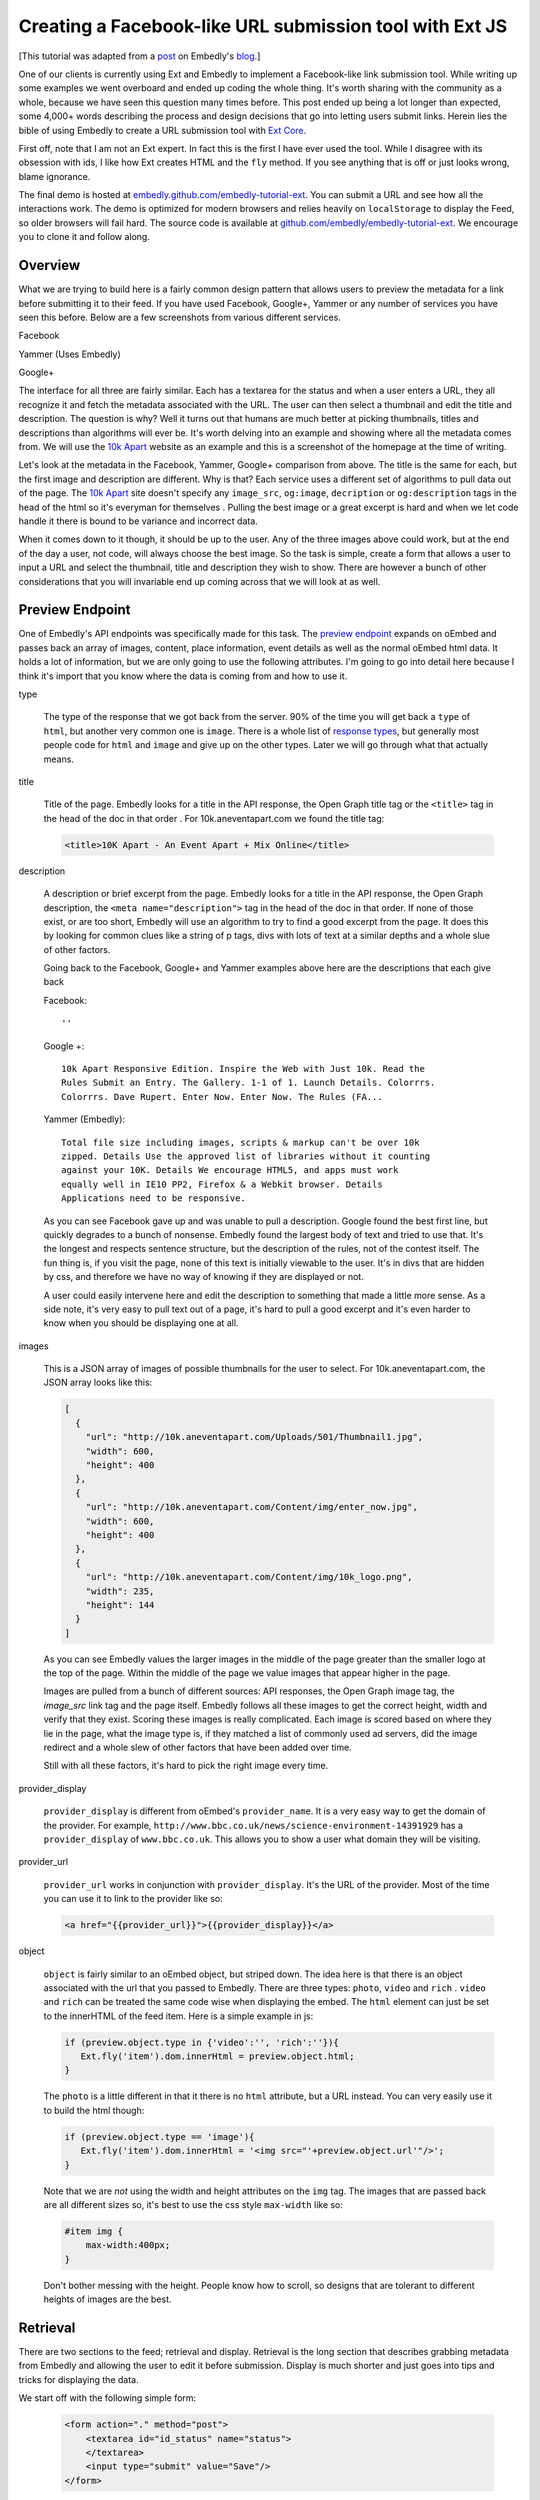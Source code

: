 Creating a Facebook-like URL submission tool with Ext JS
========================================================

[This tutorial was adapted from a `post`_ on Embedly's `blog`_.]

One of our clients is currently using Ext and Embedly to implement a
Facebook-like link submission tool. While writing up some examples we went
overboard and ended up coding the whole thing. It's worth sharing with the
community as a whole, because we have seen this question many times before.
This post ended up being a lot longer than expected, some 4,000+ words
describing the process and design decisions that go into letting users submit
links. Herein lies the bible of using Embedly to create a URL submission tool
with `Ext Core <http://www.sencha.com/products/extcore/>`_.

First off, note that I am not an Ext expert. In fact this is the first I have
ever used the tool. While I disagree with its obsession with ids, I like how
Ext creates HTML and the ``fly`` method. If you see anything that is off or
just looks wrong, blame ignorance.

The final demo is hosted at `embedly.github.com/embedly-tutorial-ext
<http://embedly.github.com/embedly-tutorial-ext/>`_. You can submit a URL and
see how all the interactions work. The demo is optimized for modern browsers
and relies heavily on ``localStorage`` to display the Feed, so older browsers
will fail hard. The source code is available at
`github.com/embedly/embedly-tutorial-ext
<https://github.com/embedly/embedly-tutorial-ext>`_. We encourage you to clone
it and follow along.

Overview
--------

What we are trying to build here is a fairly common design pattern that allows
users to preview the metadata for a link before submitting it to their feed. If
you have used Facebook, Google+, Yammer or any number of services you have seen
this before. Below are a few screenshots from various different services.

Facebook

.. image:: ../images/ext_facebook.png

Yammer (Uses Embedly)

.. image:: ../images/ext_yammer.png

Google+

.. image:: ../images/ext_googleplus.png

The interface for all three are fairly similar. Each has a textarea for the
status and when a user enters a URL, they all recognize it and fetch the
metadata associated with the URL. The user can then select a thumbnail and
edit the title and description. The question is why? Well it turns out that
humans are much better at picking thumbnails, titles and descriptions than
algorithms will ever be. It's worth delving into an example and showing where
all the metadata comes from. We will use the `10k Apart
<http://10k.aneventapart.com/>`_ website as an example and this is a screenshot
of the homepage at the time of writing.

.. image:: ../images/ext_10kapart.png

Let's look at the metadata in the Facebook, Yammer, Google+ comparison from
above. The title is the same for each, but the first image and description
are different. Why is that? Each service uses a different set of algorithms to
pull data out of the page.  The `10k Apart <http://10k.aneventapart.com/>`_
site doesn't specify any ``image_src``, ``og:image``, ``decription`` or
``og:description`` tags in the head of the html so it's everyman for themselves
. Pulling the best image or a great excerpt is hard and when we let code handle
it there is bound to be variance and incorrect data.

When it comes down to it though, it should be up to the user. Any of the three
images above could work, but at the end of the day a user, not code, will
always choose the best image. So the task is simple, create a form that allows
a user to input a URL and select the thumbnail, title and description they wish
to show. There are however a bunch of other considerations that you will
invariable end up coming across that we will look at as well.

Preview Endpoint
----------------

One of Embedly's API endpoints was specifically made for this task. The
`preview endpoint <http://embed.ly/docs/endpoints/1/preview>`_ expands on
oEmbed and passes back an array of images, content, place information, event
details as well as the normal oEmbed html data. It holds a lot of information,
but we are only going to use the following attributes. I'm going to go into
detail here because I think it's import that you know where the data is coming
from and how to use it.

type

    The type of the response that we got back from the server. 90% of the time
    you will get back a ``type`` of ``html``, but another very common one is
    ``image``. There is a whole list of `response types
    <http://embed.ly/docs/endpoints/response#response-types>`_, but generally
    most people code for ``html`` and ``image`` and give up on the other types.
    Later we will go through what that actually means.

title

    Title of the page. Embedly looks for a title in the API response, the Open
    Graph title tag or the ``<title>`` tag in the head of the doc in that order
    . For 10k.aneventapart.com we found the title tag:

    .. code-block:: html

        <title>10K Apart - An Event Apart + Mix Online</title>


description

    A description or brief excerpt from the page. Embedly looks for a title in
    the API response, the Open Graph description, the
    ``<meta name="description">`` tag in the head of the doc in that order. If
    none of those exist, or are too short, Embedly will use an algorithm to try
    to find a good excerpt from the page. It does this by looking for common
    clues like a string of p tags, divs with lots of text at a similar depths
    and a whole slue of other factors.

    Going back to the Facebook, Google+ and Yammer examples above here are the
    descriptions that each give back

    Facebook::

        ''

    Google +::

        10k Apart Responsive Edition. Inspire the Web with Just 10k. Read the
        Rules Submit an Entry. The Gallery. 1-1 of 1. Launch Details. Colorrrs.
        Colorrrs. Dave Rupert. Enter Now. Enter Now. The Rules (FA...

    Yammer (Embedly)::

        Total file size including images, scripts & markup can't be over 10k
        zipped. Details Use the approved list of libraries without it counting
        against your 10K. Details We encourage HTML5, and apps must work
        equally well in IE10 PP2, Firefox & a Webkit browser. Details
        Applications need to be responsive.

    As you can see Facebook gave up and was unable to pull a description.
    Google found the best first line, but quickly degrades to a bunch of
    nonsense. Embedly found the largest body of text and tried to use that.
    It's the longest and respects sentence structure, but the description of
    the rules, not of the contest itself. The fun thing is, if you visit the
    page, none of this text is initially viewable to the user. It's in divs
    that are hidden by css, and therefore we have no way of knowing if they are
    displayed or not.

    A user could easily intervene here and edit the description to something
    that made a little more sense. As a side note, it's very easy to pull text
    out of a page, it's hard to pull a good excerpt and it's even harder to
    know when you should be displaying one at all.

images

    This is a JSON array of images of possible thumbnails for the user to
    select. For 10k.aneventapart.com, the JSON array looks like this:

    .. code-block:: json

        [
          {
            "url": "http://10k.aneventapart.com/Uploads/501/Thumbnail1.jpg",
            "width": 600,
            "height": 400
          },
          {
            "url": "http://10k.aneventapart.com/Content/img/enter_now.jpg",
            "width": 600,
            "height": 400
          },
          {
            "url": "http://10k.aneventapart.com/Content/img/10k_logo.png",
            "width": 235,
            "height": 144
          }
        ]

    As you can see Embedly values the larger images in the middle of the page
    greater than the smaller logo at the top of the page. Within the middle of
    the page we value images that appear higher in the page.

    Images are pulled from a bunch of different sources: API responses, the
    Open Graph image tag, the `image_src` link tag and the page itself. Embedly
    follows all these images to get the correct height, width and verify that
    they exist. Scoring these images is really complicated. Each image is
    scored based on where they lie in the page, what the image type is, if they
    matched a list of commonly used ad servers, did the image redirect and a
    whole slew of other factors that have been added over time.

    Still with all these factors, it's hard to pick the right image every time.

provider_display

    ``provider_display`` is different from oEmbed's ``provider_name``. It is a
    very easy way to get the domain of the provider. For example,
    ``http://www.bbc.co.uk/news/science-environment-14391929`` has a
    ``provider_display`` of ``www.bbc.co.uk``. This allows you to show a user
    what domain they will be visiting.

provider_url

    ``provider_url`` works in conjunction with ``provider_display``. It's the
    URL of the provider. Most of the time you can use it to link to the
    provider like so:

    .. code-block:: html

        <a href="{{provider_url}}">{{provider_display}}</a>

object

    ``object`` is fairly similar to an oEmbed object, but striped down. The
    idea here is that there is an object associated with the url that you
    passed to Embedly. There are three types: ``photo``, ``video`` and ``rich``
    . ``video`` and ``rich`` can be treated the same code wise when displaying
    the embed. The ``html`` element can just be set to the innerHTML of the
    feed item. Here is a simple example in js:

    .. code-block:: javascript

        if (preview.object.type in {'video':'', 'rich':''}){
           Ext.fly('item').dom.innerHtml = preview.object.html;
        }

    The ``photo`` is a little different in that it there is no ``html``
    attribute, but a URL instead. You can very easily use it to build the html
    though:

    .. code-block:: javascript

        if (preview.object.type == 'image'){
           Ext.fly('item').dom.innerHtml = '<img src="'+preview.object.url'"/>';
        }

    Note that we are *not* using the width and height attributes on the ``img``
    tag. The images that are passed back are all different sizes so, it's best
    to use the css style ``max-width`` like so:

    .. code-block:: css

        #item img {
            max-width:400px;
        }

    Don't bother messing with the height. People know how to scroll, so designs
    that are tolerant to different heights of images are the best.

Retrieval
---------
There are two sections to the feed; retrieval and display. Retrieval is the
long section that describes grabbing metadata from Embedly and allowing the
user to edit it before submission. Display is much shorter and just goes into
tips and tricks for displaying the data.

We start off with the following simple form:

    .. code-block:: html

        <form action="." method="post">
            <textarea id="id_status" name="status">
            </textarea>
            <input type="submit" value="Save"/>
        </form>

And the base for our Preview obj that we will use to wire up all the supporting
functions. You can use any of the 20 different object declaration patterns in
JavaScript, ours just happens to look like this:

    .. code-block:: javascript

        var Preview = (function(){
          var Preview = {};
          return Preview;
        })();

A user will come to your site in hopes of posting a status of some sort and
this status may contain a link. There are a few events that we need to listen
to here in order to create the desired effect: ``paste``, ``blur`` and
``keyup``.

paste

    Easily the most common way that users move links around. The event fires
    after anything is pasted into the object you are listening on. In Ext you
    can listen to the event like so:

    .. code-block:: javascript

        Ext.EventManager.on("id_status", 'paste', Preview.fetchMetadata);

    The ``paste`` event is a little inconsistent however and at least in Chrome
    actually fires before the ``textarea`` is filled. Because of that it's
    better to set a short timeout to make sure the pasted value is there:

    .. code-block:: javascript

        Ext.EventManager.on("id_status", 'paste', function(){
            setTimeout(Preview.fetchMetadata, 250);
        });

blur

    When the the status textarea loses focus we need to check if the user added
    anything to it. While ``keyup`` and ``paste`` will catch 95% of the cases
    this one is nice to have:

    .. code-block:: javascript

        Ext.EventManager.on("id_status", 'blur', Preview.fetchMetadata);

keyup

    If a user wants to be so bold that they actually type in the URL, we want
    to fetch it as soon as they hit the spacebar. This one is a little more
    tricky because if they are manually typing a url they may edit it a few
    times causing repeat calls. While we are not going to worry about that here
    it's just something to think about.

    .. code-block:: javascript

        Ext.EventManager.on("id_status", 'blur', Preview.onKeyUp);

    The ``onKeyUp`` function has a different set of rules than just
    ``fetchMetadata`` as we have to listen for just the spacebar after a URL
    has been entered:

    .. code-block:: javascript

        onKeyUp : function(e,t){
          // Ignore Everything but the spacebar Key event.
          if (e.getKey() != 32) return null;

          //See if there is a url in the status textarea
          var url = Preview.getStatusUrl();
          if (url == null) return null;

          // If there is a url, then we need to unbind the event so it doesn't
          // fire again. This is very common for all status updaters as
          // otherwise it would create a ton of unwanted requests.
          Ext.EventManager.un("id_status", 'keyup', Preview.onKeyUp);

          //Fire the fetch metadata function
          Preview.fetchMetadata();
        }, ...

    The ``unbind`` is very important here. A user may go back and edit the URL
    a hundred times here. We assume they got it right the first time, otherwise
    we will update the URL when the textarea loses focus.

Now that all the events are hooked up we need to pull the URL out of the status
textarea. While we won't be handing multiple urls, it's fairly easy to pull out
a single one:

    .. code-block:: javascript

        var status = Ext.fly('id_status').getValue();

        //Simple regex to make sure the url is valid.
        var urlexp = /http(s?):\/\/(\w+:{0,1}\w*)?(\S+)(:[0-9]+)?(\/|\/([\w#!:.?+=&%@!\-\/]))?/;

        //Match the status against the urlexp
        var matches = status.match(urlexp);

        return matches? matches[0] : null

This will catch any url as long as the user has entered the ``http`` or
``https`` scheme. As we know the scheme is becoming less and less prevalent and
most users expect it to work if they leave out the ``http://``. For example it
shouldn't matter if a user enters nyti.ms/qdGs9A or http://nyti.ms/qdGs9A. You
could be clever here and just update the original regex, but I'm not, so I will
create a new one:

    .. code-block:: javascript

        var urlexp = /[-\w]+(\.[a-z]{2,})+(\S+)?(\/|\/[\w#!:.?+=&%@!\-\/])?/g;

        var matches = status.match(urlexp);

        return matches? 'http://'+matches[0] : null

This regex is going to catch a number of false positives here. Users editing
their statuses may type something like "I love it.seriously ..." which will
trigger a request. You could do something clever with `publicsuffix.org
<http://publicsuffix.org>`_ or just be better with regexes. What's interesting
to note is that neither Facebook or Google Plus offer this feature. They both
make you use the 'link' function in order to enter a URL without a scheme. They
must know something or Facebook set the trend and Google+ just copied.

Once you actually have the URL from the status textarea we have to make a JSONP
request to the Embedly Preview endpoint to get the metadata associated with
that URL. I used ``jsonp.js`` that was bundled in ``examples/jsonp`` in the Ext
Core download. Here is the code to get it done, then we will go into all the
available options:

    .. code-block:: javascript

        // Sets up the parameters we are going to use in the request.
        params = {
          url:url,
          key:'key', // replace with your key.
          autoplay:true,
          maxwidth:500,
          wmode : 'opaque',
          words : 30
        }

        // Make the request to Embedly. Note we are using the preview endpoint:
        // http://embed.ly/docs/endpoints/1/preview
        Ext.ux.JSONP.request('http://api.embed.ly/1/preview', {
          callbackKey: 'callback',
          params: params,
          callback: Preview.metadataCallback
        });

When setting up the parameters you have a number of options. We are going to go
into detail on a number of them here so you know just how each will effect your
application.

url

    The ``url`` that you want to retrieve metadata for. Ext takes care of
    encoding the URL, but if you aren't using a library you need to escape the
    URL. Something like this works:

    .. code-block:: javascript

        var url = encodeURIComponent('http://embed.ly')

key

    Your Embedly API key. You can sign up for one at `embed.ly/pricing
    <http://embed.ly/pricing>`_. This tutorial uses the Preview endpoint
    which is only available at the "Starter" plan level and above.

maxwidth

    This is the maximum width of the embed in pixels. ``maxwidth`` is used for
    scaling down embeds so they fit into a certain width. If the container for
    an embed is 500px you should pass ``{ maxwidth: 500 }`` in the parameters.
    For example, if you don’t set a ``maxwidth`` for the a Vimeo video Embedly
    will return the following html:

    .. code-block:: html

        <iframe src="http://player.vimeo.com/video/18150336" width="1280"
        height="720" frameborder="0"></iframe>

    This width may cause the embed to overflow the containing div. If we pass
    ``{ maxwidth: 500 }`` the html will be:

    .. code-block:: html

        <iframe src="http://player.vimeo.com/video/18150336" width="500"
        height="281" frameborder="0"></iframe>

    It is highly recommended that developers pass a ``maxwidth`` to Embedly.

width

    ``width`` will scale embeds type rich and video to the exact ``width`` that
    a developer specifies in pixels. Embeds smaller than this width will be
    scaled up and embeds larger than this width will be scaled down. During the
    scaling process the embed may become distorted, so if you can, it's best to
    use the ``maxwidth`` parameter.

    Width is however really useful if you are working with a small set of
    providers that you know scale really well. It will scale up embeds to give
    a nice constant feel of every embed in your application.

wmode

    ``wmode`` will append the ``wmode`` value to the flash object. Possible
    values include ``window``, ``opaque`` and ``transparent``. Generally you
    always want to have ``{ wmode : 'opaque' }`` in the parameters. This
    prevents embeds from being rendered on top of modals or other html
    positioned on top of them.

autoplay

    Tells ``video`` embeds to start playing as soon as they are loaded.
    Generally this is a reallyannoying feature of some sites, but in our case
    it's a great feature. It allows us to start playing the video as soon as
    the the user clicks on the thumbnail.

words

    The ``words`` parameter has a default value of 50 and works by trying to
    split the description at the closest sentence to that word count. For
    example, the following lorem ipsum description is made up of 33 words
    and 5 sentences:

        Lorem ipsum dolor sit amet, consectetur adipiscing elit. Vivamus
        dapibus auctor aliquam. Donec vitae justo ligula, id luctus ligula.
        Duis eget mauris lacinia sapien aliquet vulputate a et orci. Sed eu
        imperdiet sem.

    Now by default, Embedly will return all 33 words, but say you want only 20
    words. By passing ``{ words : 20}`` Embedly would return:

        Lorem ipsum dolor sit amet, consectetur adipiscing elit. Vivamus
        dapibus auctor aliquam. Donec vitae justo ligula, id luctus ligula.

    This is actually only 19 words, but we split at the closest sentence. Words
    is really useful for controlling how long the descriptive text for each URL
    is. In this case we are going to use 30 words to not overwhelm the page
    with text.

chars

    ``chars`` is like ``words``, but instead of truncating to the nearest
    sentence, Embedly will blindly truncate a description to the number of
    characters you specify adding ... at the end when needed. For the above
    description, if we set ``{ chars : 100 }`` it will return::

        Lorem ipsum dolor sit amet, consectetur adipiscing elit. Vivamus
        dapibus auctor aliquam. Donec ...


Display
-------
Once you make the request we have to deal with the data that we get back from
Embedly. We discussed the different parts of the object that we are going to
use earlier, now it's just putting together the pieces. A lot of this is
actually up to the individual developer, but here are some tips an tricks. We
declare the ``metadataCallback`` from before as

    .. code-block:: javascript

        metadataCallback : function(obj){
          // Deal with the object here.
        }

The first thing you need to do is validate the request. Every obj should have a
``type``. If it's not there this is a clear sign that something is off. This is
a basic check to make sure we should proceed. Generally will never happen, but
it's a nice to have just in case:

    .. code-block:: javascript

        if (!obj.hasOwnProperty('type')){
            console.log('Embedly returned an invalid response');
            return false;
        }

The next thing you need to make sure that there isn't an error. If Embedly
is sent an invalid URL, the URL returns a 404 or some other error Embedly will
return an object of type ``error``. In this general case the default workflow
should occur. Generally you need not alert the user, just proceed as everything
is happening normally:

    .. code-block:: javascript

        if (obj.type == 'error'){
            console.log('URL ('+obj.url+') returned an error: '+ obj.error_message);
            return false;
        }

At this point you have a response that you can work with, but you need to
filter out types that you do not want to handle. In this case we will only be
handling ``html`` and ``image`` type responses. Others link ``pdf`` of
``video`` we can build in another day:

    .. code-block:: javascript

        if (!(obj.type in {'html':'', 'image':''})){
            console.log('URL ('+obj.url+') returned a type ('+obj.type+') not handled');
            return false;
        }

To wire up the form to work on POST we need to set all the attributes to hidden
inputs within the form. When the user is done and hits submit it will send all
this data back to the server for saving. To do this we iterate over a list of
elements we want to save:

    .. code-block:: javascript

        Ext.each(Preview.attrs, function(n){
          Ext.DomHelper.append('preview_form', {
            tag:'input',
            name : n,
            type : 'hidden',
            id : 'id_'+n,
            value : obj.hasOwnProperty(n) && obj[n] ? encodeURIComponent(obj[n]): ''
          });
        });

You can set ``Preview.attrs`` to pretty much anything you want, but in our case
we use:

    .. code-block:: javascript

        attrs: ['type', 'original_url', 'url', 'title', 'description',
                'favicon_url', 'provider_url', 'provider_display', 'safe',
                'html', 'thumbnail_url']

The last part of the ``metadataCallback`` function is handing off the obj to be
rendered by a ``Display`` object. The ``Display`` object lets us change how the
link preview is displayed without worrying about how it effects the ``Preview``
object. It also helped us create multiple versions of the demo:

    .. code-block:: javascript

        Preview.Display.render(obj);

Rendering the link form is actually pretty boring. You show read the `code
<https://github.com/embedly/embedly-tutorial-ext/blob/master/js/preview.js#L109>`_
, but at the end of the day, it's going to be up to you. The only
thing to remember is to to update the hidden inputs with the correct values
after the user has changed any data. For example we run this after a user has
updated the title:

    .. code-block:: javascript

        Ext.fly('id_title').dom.value = encodeURIComponent(elem.dom.value);

Now it's all about saving the data. You can do it as a basic ``post``, but why
make the user wait around for the save to happen? Instead we can write the
status to the feed and save it asynchronously. This way, to the user, it
appears as though the save happened instantaneously. First we need to bind a
callback to the ``submit`` handler of the form:

    .. code-block:: javascript

        Ext.EventManager.on("preview_form", "submit", Preview.Feed.submitFeedItem);

The ``Feed`` object is like ``Display`` in that we can switch in and out
different implementations for various effects. The basic ``Feed`` object holds
the CRUD functions for a set of data:

    .. code-block:: javascript

        var Feed = {
          createFeedItem : function (data){}},
          storeFeedItem: function(data){},
          populateFeed: function(){},
          submitFeedItem: function(e,t){},
          deleteFeedItem: function(e,t){}
        }

The ``submitFeedItem`` call back need to pull out all the data out of the form
like so:

    .. code-block:: javascript

        var data = {};
        // Get the data we need out of the form.
        Ext.select('#preview_form input').each(function(e){
          data[e.dom.name] = decodeURIComponent(e.dom.value)
        });

        //Create the Feed Item and display it in the feed.
        Preview.Feed.createFeedItem(data);

        //Save the Feed Item
        Preview.Feed.storeFeedItem(data);

Note that when we grab the data out of the form we need to decode it via the
``decodeURIComponent`` function. Once that data is out of the form, we can then
use it to create a feed item on the fly and then save it. The basic structure
of a feed item for us looks like so:

    .. code-block:: html

        <div class="item">
          <a class="favicon" href="{{provider_url}}" title="{{provider_display}}">
            <img src="{{favicon_url}}">
          </a>
          <a class="title" href="{{url}}">{{title}}</a>
          <div class="thumbnail">
            <a href="#">
              <img src="{{thumbnail_url}}">
            </a>
          </div>
          <div class="info">
            <a class="provider" href="{{provider_url}}">{{provider_display}}</a>
            <p>{{description}}</p>
            <a class="close" href="#">x</a>
          </div>
        </div>

We build that via a giant JSON object that you can see `here  <https://github.com/embedly/embedly-tutorial-ext/blob/master/js/preview.js#L440>`_
. The important thing here is to also save the item data into div as data
properties. The HTML5 spec describes a method for saving off `custom data
attributes <http://dev.w3.org/html5/spec/Overview.html#custom-data-attribute>`_
that we will use here. To add these attributes the the outer div ``.item`` we
can use something like this when building the JSON object:

    .. code-block:: javascript

        Ext.each(Preview.attrs, function(n){
          elem['data-'+(n == 'html' ? 'embed' : n)] = encodeURIComponent(data[n])
        });

We change the ``data-html`` to ``data-embed`` because it appears to be reserved
by Ext or the browser, but I didn't investigate to deeply. Once this is in
place we can get the title for any item like so:

    .. code-block:: javascript

        elem.dom.dataset.title

To be on the safe side of browser bugs we still use:

    .. code-block:: javascript

        elem.dom.getAttribute('data-title')

Using these data attributes we can create an event to autoplay the video when
a user clicks the thumbnail. In order the accomplish this we need to know that
the url has a video associated with it. In the ``metadataCallback`` from above
we actually change the ``type`` of the embed after we do a number of the checks
to ``video`` or ``rich`` instead of ``html``. We do this by updating the hidden
inputs to have the correct values:

    .. code-block:: javascript

        if (obj.object && obj.object.type in {'video':'', 'rich':''}){
          Ext.fly('id_html').dom.value = obj.object.html;
          Ext.fly('id_type').dom.value = obj.object.type;
        }

If the type is ``video`` or ``rich`` we change the the thumbnail html to look
like so:

    .. code-block:: html

        <a href="#" class="video">
            <img src="{{thumbnail_url}}">
            <span class="player_overlay"></span>
        </a>

This creates an embed that looks like

.. image:: ../images/ext_rdio_item.png

We can then use Ext to bind the click event to the ``Feed.playVideo`` callback:

    .. code-block:: javascript

        Ext.getBody().on('click', Preview.Feed.playVideo, null, {delegate: 'a.video'});

When the event is fired we can then replace the contents of the '.item' div
with the embed html that we saved in custom data attributes:

    .. code-block:: javascript

        playVideo : function(e,t){
          e.preventDefault();
          // Get the parent '.item' div
          var elem = Ext.fly(t).parent('.item');
          // Set the '.items' content to the 'data-embed' value.
          elem.dom.innerHTML = decodeURIComponent(elem.dom.getAttribute('data-embed'));
        }

Once a user clicks the thumbnail, the end result looks like this:

.. image:: ../images/ext_rdio_expanded.png

While we could add a few other features here, we have chosen to keep it simple.
Hopefully you have a good understanding of how all the parts fit together and
can build on additional features. Definitely check out the `demo
<http://embedly.github.com/embedly-tutorial-ext>`_ and the `source code
<https://github.com/embedly/embedly-tutorial-ext>`_ for this project. It's
heavily documented and deals with some of the little things like loading
notifications.

If you have any questions or comments you can send us a note to
support@embed.ly or submit an `issue
<https://github.com/embedly/embedly-tutorial-ext/issues>`_.


.. _post: http://blog.embed.ly/creating-a-facebook-like-url-submission-tool
.. _blog: http://blog.embed.ly/
